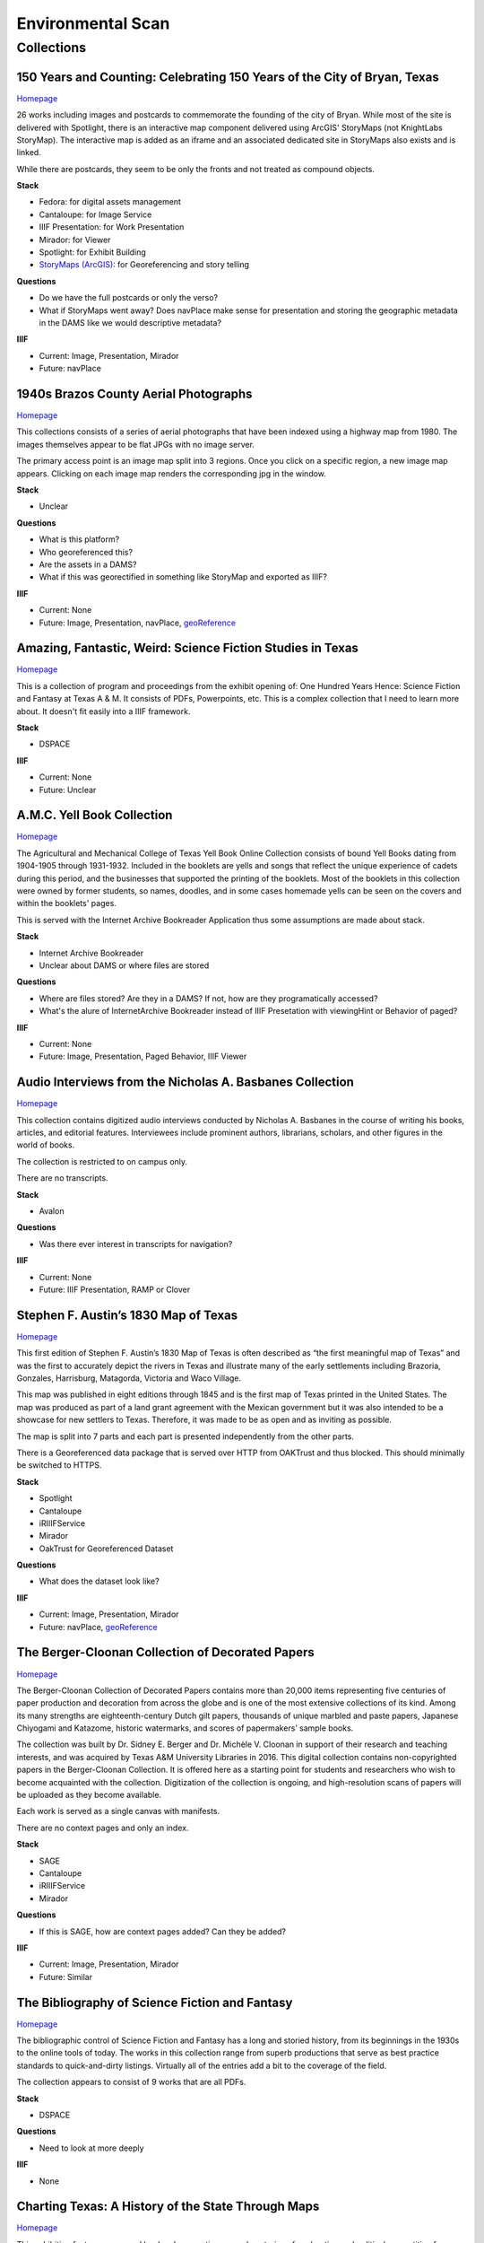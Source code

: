 Environmental Scan
==================

Collections
-----------

=========================================================================
150 Years and Counting: Celebrating 150 Years of the City of Bryan, Texas
=========================================================================

`Homepage <https://spotlight.library.tamu.edu/spotlight/bryan-150-exhibit>`_

26 works including images and postcards to commemorate the founding of the city of Bryan. While most of the site is
delivered with Spotlight, there is an interactive map component delivered using ArcGIS' StoryMaps (not KnightLabs
StoryMap). The interactive map is added as an iframe and an associated dedicated site in StoryMaps also exists and is
linked.

While there are postcards, they seem to be only the fronts and not treated as compound objects.

.. raw:: html

   <iframe src="https://samvera-labs.github.io/clover-iiif/docs/viewer/demo?iiif-content=https%3A%2F%2Fapi.library.tamu.edu%2Fiiif-service%2Ffedora%2Fpresentation%2F3b%2F6f%2Fc3%2F25%2F3b6fc325-f6ca-41d8-b91e-8c5db3be8c13%2Fbryan-150_objects%2F15" width="750" height="600"></iframe>

**Stack**

* Fedora: for digital assets management
* Cantaloupe: for Image Service
* IIIF Presentation: for Work Presentation
* Mirador: for Viewer
* Spotlight: for Exhibit Building
* `StoryMaps (ArcGIS) <https://storymaps.arcgis.com/stories/8f7ea1d1287c4a23be85cd1d363ad868>`_: for Georeferencing and story telling

**Questions**

* Do we have the full postcards or only the verso?
* What if StoryMaps went away?  Does navPlace make sense for presentation and storing the geographic metadata in the DAMS like we would descriptive metadata?

**IIIF**

* Current: Image, Presentation, Mirador
* Future: navPlace

======================================
1940s Brazos County Aerial Photographs
======================================

`Homepage <https://library.tamu.edu/collections/maps/brazos-maps.php>`_

This collections consists of a series of aerial photographs that have been indexed using a highway map from 1980. The
images themselves appear to be flat JPGs with no image server.

The primary access point is an image map split into 3 regions. Once you click on a specific region, a new image map
appears. Clicking on each image map renders the corresponding jpg in the window.

**Stack**

* Unclear

**Questions**

* What is this platform?
* Who georeferenced this?
* Are the assets in a DAMS?
* What if this was georectified in something like StoryMap and exported as IIIF?

**IIIF**

* Current: None
* Future: Image, Presentation, navPlace, `geoReference <https://iiif.io/api/extension/georef/>`_

===========================================================
Amazing, Fantastic, Weird: Science Fiction Studies in Texas
===========================================================

`Homepage <https://oaktrust.library.tamu.edu/handle/1969.1/92159>`_

This is a collection of program and proceedings from the exhibit opening of: One Hundred Years Hence: Science Fiction
and Fantasy at Texas A & M. It consists of PDFs, Powerpoints, etc. This is a complex collection that I need to learn
more about. It doesn't fit easily into a IIIF framework.

**Stack**

* DSPACE

**IIIF**

* Current: None
* Future: Unclear

===========================
A.M.C. Yell Book Collection
===========================

`Homepage <https://library.tamu.edu/collections/digital-library/yell_books.php>`_

The Agricultural and Mechanical College of Texas Yell Book Online Collection consists of bound Yell Books dating from
1904-1905 through 1931-1932. Included in the booklets are yells and songs that reflect the unique experience of cadets
during this period, and the businesses that supported the printing of the booklets. Most of the booklets in this
collection were owned by former students, so names, doodles, and in some cases homemade yells can be seen on the covers
and within the booklets' pages.

This is served with the Internet Archive Bookreader Application thus some assumptions are made about stack.

**Stack**

* Internet Archive Bookreader
* Unclear about DAMS or where files are stored

**Questions**

* Where are files stored? Are they in a DAMS? If not, how are they programatically accessed?
* What's the alure of InternetArchive Bookreader instead of IIIF Presetation with viewingHint or Behavior of paged?

**IIIF**

* Current: None
* Future: Image, Presentation, Paged Behavior, IIIF Viewer

=========================================================
Audio Interviews from the Nicholas A. Basbanes Collection
=========================================================

`Homepage <https://proxy.library.tamu.edu/login?url=https://avalon-library-tamu-edu.srv-proxy1.library.tamu.edu/collections/w3763676r>`_

This collection contains digitized audio interviews conducted by Nicholas A. Basbanes in the course of writing his
books, articles, and editorial features. Interviewees include prominent authors, librarians, scholars, and other figures
in the world of books.

The collection is restricted to on campus only.

There are no transcripts.

**Stack**

* Avalon

**Questions**

* Was there ever interest in transcripts for navigation?

**IIIF**

* Current: None
* Future: IIIF Presentation, RAMP or Clover

=====================================
Stephen F. Austin’s 1830 Map of Texas
=====================================

`Homepage <https://spotlight.library.tamu.edu/spotlight/austin-map>`_

This first edition of Stephen F. Austin’s 1830 Map of Texas is often described as “the first meaningful map of Texas”
and was the first to accurately depict the rivers in Texas and illustrate many of the early settlements including
Brazoria, Gonzales, Harrisburg, Matagorda, Victoria and Waco Village.

This map was published in eight editions through 1845 and is the first map of Texas printed in the United States. The
map was produced as part of a land grant agreement with the Mexican government but it was also intended to be a
showcase for new settlers to Texas. Therefore, it was made to be as open and as inviting as possible.

The map is split into 7 parts and each part is presented independently from the other parts.

There is a Georeferenced data package that is served over HTTP from OAKTrust and thus blocked.  This should minimally
be switched to HTTPS.

**Stack**

* Spotlight
* Cantaloupe
* iRIIIFService
* Mirador
* OakTrust for Georeferenced Dataset

**Questions**

* What does the dataset look like?

**IIIF**

* Current: Image, Presentation, Mirador
* Future: navPlace, `geoReference <https://iiif.io/api/extension/georef/>`_

=================================================
The Berger-Cloonan Collection of Decorated Papers
=================================================

`Homepage <https://library.tamu.edu/discovery/discovery-context/berger-cloonan?direction=ASC>`_

The Berger-Cloonan Collection of Decorated Papers contains more than 20,000 items representing five centuries of paper
production and decoration from across the globe and is one of the most extensive collections of its kind. Among its many
strengths are eighteenth-century Dutch gilt papers, thousands of unique marbled and paste papers, Japanese Chiyogami and
Katazome, historic watermarks, and scores of papermakers’ sample books.

The collection was built by Dr. Sidney E. Berger and Dr. Michèle V. Cloonan in support of their research and teaching
interests, and was acquired by Texas A&M University Libraries in 2016. This digital collection contains non-copyrighted
papers in the Berger-Cloonan Collection. It is offered here as a starting point for students and researchers who wish to
become acquainted with the collection. Digitization of the collection is ongoing, and high-resolution scans of papers
will be uploaded as they become available.

Each work is served as a single canvas with manifests.

There are no context pages and only an index.

**Stack**

* SAGE
* Cantaloupe
* iRIIIFService
* Mirador

**Questions**

* If this is SAGE, how are context pages added? Can they be added?

**IIIF**

* Current: Image, Presentation, Mirador
* Future: Similar

===============================================
The Bibliography of Science Fiction and Fantasy
===============================================

`Homepage <https://oaktrust.library.tamu.edu/handle/1969.1/6316>`_

The bibliographic control of Science Fiction and Fantasy has a long and storied history, from its beginnings in the 1930s to the online tools of today. The works in this collection range from superb productions that serve as best practice standards to quick-and-dirty listings. Virtually all of the entries add a bit to the coverage of the field.

The collection appears to consist of 9 works that are all PDFs.

**Stack**

* DSPACE

**Questions**

* Need to look at more deeply

**IIIF**

* None

===================================================
Charting Texas: A History of the State Through Maps
===================================================

`Homepage <https://spotlight.library.tamu.edu/spotlight/charting-texas>`_

This exhibition features maps and books, documenting several centuries of exploration and political competition for one
specific area of North America — Texas. With advancements in geographic knowledge, surveying techniques, and printing
technology, one can begin to see Texas taking its now familiar form from the earliest depictions in the 16th Century.

The collection consists of 57 items that are mostly maps.

**Stack**

* Spotlight
* Cantaloupe
* iRIIIFService
* Mirador

**Questions**

* Have any maps been georeferenced?

**IIIF**

* Current: Image, Presentation
* Future: navPlace, `geoReference <https://iiif.io/api/extension/georef/>`_

=========================
Colección Los Palabristas
=========================

`Homepage <https://proxy.library.tamu.edu/login?url=https://avalon-library-tamu-edu.srv-proxy2.library.tamu.edu/collections/xs55mc14f>`_

Colección Los Palabristas is a collection of 650+ radio interviews with writers and artists from Mexico, South and Central America, and Spain. The interviews were originally broadcast between 1979 and 2002 as episodes of the Buenos Aires-based radio program, Los Palabristas. A collection of original recordings were acquired from Argentinian journalist and host Esteban Peicovich in 2005 by the Department of Hispanic Studies and the University Libraries.

There are no transcripts.  Some works are done as a `playlist <https://avalon-library-tamu-edu.srv-proxy2.library.tamu.edu/media_objects/41687h652>`_.

**Stack**

* Avalon

**Questions**

* Was there ever interest in transcripts for navigation?
* What about English translations?
* What protocol is used for restrictions?

**IIIF**

* Current: None
* Future: IIIF Presentation, RAMP or Clover

=================================
College of Medicine Class Rosters
=================================

The College of Medicine class roster photos connect today to the past and are made available online through a
partnership between the College of Medicine and the University Libraries.

**Stack**

* SAGE
* Cantaloupe
* iRIIIFService
* Mirador

**Questions**

* If this is SAGE, how are context pages added? Can they be added?

**IIIF**

* Current: Image, Presentation, Mirador
* Future: Similar

===============================================
College Of Veterinary Medicine Image Collection
===============================================

`Homepage <https://library.tamu.edu/discovery/discovery-context/cvm-images?direction=ASC>`_

Over the past 100 years, photographers have documented the history of the College of Veterinary Medicine & Biomedical
Sciences. This collection highlights the changing face of the people, technology, and facilities of the college. It
spans the history from the earliest undergraduate classes in veterinary science in the 1890s to the cutting edge
research of the 21st Century. Thanks to the contributions of generous former students and faculty, and the efforts of
various historians and archivists, the images found here, if not complete, are a fair representation of the growth and
development of Veterinary Medicine at Texas A&M.

There are 1491 Works here.

**Stack**

* SAGE
* Cantaloupe
* iRIIIFService
* Mirador

**Questions**

* If this is SAGE, how are context pages added? Can they be added?

**IIIF**

* Current: Image, Presentation, Mirador
* Future: Similar

===========================
Cushing Exhibition Catalogs
===========================

`Homepage <https://oaktrust.library.tamu.edu/handle/1969.1/160506>`_

Collection of catalogs from Cushing Memorial Library & Archives exhibits. All seem to be PDFs.

**Stack**

* DSPACE

**Questions**

* Need to look at more deeply
* What might serving this with Clover or UV look like?

**IIIF**

* None

====================================
Cushing Historical Images Collection
====================================

The Cushing Memorial Library and Archives maintains an extensive photographic collection of over 300,000 images. The collection continues to grow. These images are in a wide variety of formats and sizes, including negatives on glass plates, post cards, and various early types of prints. The collection is organized by subject and contains a visual representation of nearly every aspect of Texas A&M University’s long and storied past beginning with the opening of the school in 1876. Categories include such subjects as campus views, individual buildings, athletics, research, teaching, student life, members of the faculty, visiting dignitaries, and important events. Most of the photographs were acquired through donation or from various units of the university.

Please note that this collection is under construction and some images are missing. These images can be found in the corresponding Flickr collection that mirrors this collection: http://www.flickr.com/photos/cushinglibrary/collections/72157616848695613/

This is split into many collections and subcollections and almost everything appears to be JPG.

Here is a sample of three presidential visit collections merged and served in Canopy.

.. raw:: html

   <iframe src="https://markpbaggett.github.io/tamu-presidential-visits" width="750" height="600"></iframe>


**Stack**

* DSPACE

**Questions and Thoughts**

* Need to review.

**IIIF**

* Image and Presentation

===================================
Electronic Theses and Dissertations
===================================

`Homepage <https://oaktrust.library.tamu.edu/handle/1969.1/1>`_

This collection includes digitized theses and dissertations (1922-2004) and theses and dissertations directly deposited
after 2004.

**Stack**

* DSPACE

==========================================
The Frederick C. Cuny/INTERTECT Collection
==========================================

`Homepage <https://oaktrust.library.tamu.edu/handle/1969.1/159819>`_

Frederick C. Cuny was an American humanitarian and preeminent disaster relief specialist who worked to improve the lives of people affected by natural and man-made disasters around the world. Over his 26 year career, Cuny worked in crises in more than fifty countries, including Biafra, Guatemala, Bangladesh, Cambodia, India, Iraq, Kuwait, Somalia, Bosnia, and Chechnya. His larger than life personality, uncanny ability to “make things happen,” and his innovative ideas drove him to the forefront of the disaster response field.

The collection contains the working library, office files, press clippings, slides, photographs and Beta and VHS tapes of Cuny and his team at the disaster relief/response firm, Intertect, and at the non-profit organization he co-founded in 1987, the Intertect Institute. The items currently digitized represent a small section of the collection chosen for their significance by members of the Cuny Center for the Study of Societies in Crisis.

This appears to be a mix of PDFs and JPGs.

.. raw:: html

   <iframe src="https://samvera-labs.github.io/clover-iiif/docs/viewer/demo?iiif-content=https://api.library.tamu.edu/iiif-service/dspace/presentation/1969.1/160086" width="750" height="600"></iframe>

**Stack**

* DSPACE

**Questions and Thoughts**

* Parts of this should be driven by IIIF.  Is it?
* How does IRIIIFService serve IIIF from DSPACE? Ah! https://samvera-labs.github.io/clover-iiif/docs/viewer/demo?iiif-content=https://api.library.tamu.edu/iiif-service/dspace/presentation/1969.1/160086
* Need to review.

**IIIF**

* Image and Presentation where possible

===================================
Geologic Atlas of the United States
===================================

A set of 227 folios published by the U.S. Geological Survey between 1894 and 1945. Each folio includes both topographic
and geologic maps for each quad represented in that folio, as well as descriptions of the basic and economic geology of
the area. The Geologic Atlas collection is maintained by the Maps unit.

This is the first collection I've seen with compound works as IIIF. It looks like these are served from DSPACE via an
API at https://api.library.tamu.edu/iiif-service/dspace/presentation.

.. raw:: html

   <iframe src="https://samvera-labs.github.io/clover-iiif/docs/viewer/demo?iiif-content=https://api.library.tamu.edu/iiif-service/dspace/presentation/1969.1/2808" width="750" height="600"></iframe>

On closer inspection, it appears that the IIIF service makes use of the SPARQL served from `here <https://oaktrust.library.tamu.edu/rdf/handle/1969.1/2808>`_:

.. code-block:: turtle

    @prefix void:  <http://rdfs.org/ns/void#> .
    @prefix rdf:   <http://www.w3.org/1999/02/22-rdf-syntax-ns#> .
    @prefix xsd:   <http://www.w3.org/2001/XMLSchema#> .
    @prefix dcterms: <http://purl.org/dc/terms/> .
    @prefix bibo:  <http://purl.org/ontology/bibo/> .
    @prefix foaf:  <http://xmlns.com/foaf/0.1/> .
    @prefix dspace: <http://digital-repositories.org/ontologies/dspace/0.1.0#> .
    @prefix dc:    <http://purl.org/dc/elements/1.1/> .

    <https://oaktrust.library.tamu.edu/rdf/resource/1969.1/2808>
            dspace:hasBitstream        <https://oaktrust.library.tamu.edu/bitstream/1969.1/2808/24/001pg08.jpg> , <https://oaktrust.library.tamu.edu/bitstream/1969.1/2808/4/001pg08.tif> , <https://oaktrust.library.tamu.edu/bitstream/1969.1/2808/7/001pg05.tif> , <https://oaktrust.library.tamu.edu/bitstream/1969.1/2808/17/001pg01.jpg> , <https://oaktrust.library.tamu.edu/bitstream/1969.1/2808/12/001insidefrontcover.tif> , <https://oaktrust.library.tamu.edu/bitstream/1969.1/2808/13/001frontcover.tif> , <https://oaktrust.library.tamu.edu/bitstream/1969.1/2808/26/GFolio001.zip> , <https://oaktrust.library.tamu.edu/bitstream/1969.1/2808/22/001pg06.jpg> , <https://oaktrust.library.tamu.edu/bitstream/1969.1/2808/25/001pg09.jpg> , <https://oaktrust.library.tamu.edu/bitstream/1969.1/2808/8/001pg04.tif> , <https://oaktrust.library.tamu.edu/bitstream/1969.1/2808/5/001pg07.tif> , <https://oaktrust.library.tamu.edu/bitstream/1969.1/2808/14/001backcover.jpg> , <https://oaktrust.library.tamu.edu/bitstream/1969.1/2808/1/GFolio001.pdf> , <https://oaktrust.library.tamu.edu/bitstream/1969.1/2808/18/001pg02.jpg> , <https://oaktrust.library.tamu.edu/bitstream/1969.1/2808/6/001pg06.tif> , <https://oaktrust.library.tamu.edu/bitstream/1969.1/2808/23/001pg07.jpg> , <https://oaktrust.library.tamu.edu/bitstream/1969.1/2808/3/001pg09.tif> , <https://oaktrust.library.tamu.edu/bitstream/1969.1/2808/19/001pg03.jpg> , <https://oaktrust.library.tamu.edu/bitstream/1969.1/2808/9/001pg03.tif> , <https://oaktrust.library.tamu.edu/bitstream/1969.1/2808/16/001insidefrontcover.jpg> , <https://oaktrust.library.tamu.edu/bitstream/1969.1/2808/10/001pg02.tif> , <https://oaktrust.library.tamu.edu/bitstream/1969.1/2808/20/001pg04.jpg> , <https://oaktrust.library.tamu.edu/bitstream/1969.1/2808/11/001pg01.tif> , <https://oaktrust.library.tamu.edu/bitstream/1969.1/2808/21/001pg05.jpg> , <https://oaktrust.library.tamu.edu/bitstream/1969.1/2808/15/001frontcover.jpg> , <https://oaktrust.library.tamu.edu/bitstream/1969.1/2808/2/001backcover.tif> ;
            dspace:isPartOfCollection  <https://oaktrust.library.tamu.edu/rdf/resource/1969.1/2490> ;
            dc:date                    "2012-06-01T22:02:19Z"^^xsd:dateTime , "2005-12-01T21:36:07Z"^^xsd:dateTime ;
            dc:format                  "109947612 bytes" , "110574680 bytes" , "109797024 bytes" , "17586214 bytes" , "110608596 bytes" , "110535360 bytes" , "111346436 bytes" , "108709108 bytes" , "106885740 bytes" , "application/pdf" , "109609844 bytes" , "108326004 bytes" , "109371844 bytes" , "image/tiff" , "109275132 bytes" ;
            dc:language                "en-US" ;
            dc:publisher               "Geological Survey (United States)" ;
            dc:rights                  "No copyright; for more information see: https://rightsstatements.org/page/NoC-US/1.0/" ;
            dcterms:available          "2005-12-01T21:36:07Z"^^xsd:dateTime , "2012-06-01T22:02:19Z"^^xsd:dateTime ;
            dcterms:hasPart            <https://oaktrust.library.tamu.edu/bitstream/1969.1/2808/5/001pg07.tif> , <https://oaktrust.library.tamu.edu/bitstream/1969.1/2808/9/001pg03.tif> , <https://oaktrust.library.tamu.edu/bitstream/1969.1/2808/18/001pg02.jpg> , <https://oaktrust.library.tamu.edu/bitstream/1969.1/2808/3/001pg09.tif> , <https://oaktrust.library.tamu.edu/bitstream/1969.1/2808/6/001pg06.tif> , <https://oaktrust.library.tamu.edu/bitstream/1969.1/2808/22/001pg06.jpg> , <https://oaktrust.library.tamu.edu/bitstream/1969.1/2808/4/001pg08.tif> , <https://oaktrust.library.tamu.edu/bitstream/1969.1/2808/20/001pg04.jpg> , <https://oaktrust.library.tamu.edu/bitstream/1969.1/2808/21/001pg05.jpg> , <https://oaktrust.library.tamu.edu/bitstream/1969.1/2808/7/001pg05.tif> , <https://oaktrust.library.tamu.edu/bitstream/1969.1/2808/26/GFolio001.zip> , <https://oaktrust.library.tamu.edu/bitstream/1969.1/2808/25/001pg09.jpg> , <https://oaktrust.library.tamu.edu/bitstream/1969.1/2808/10/001pg02.tif> , <https://oaktrust.library.tamu.edu/bitstream/1969.1/2808/2/001backcover.tif> , <https://oaktrust.library.tamu.edu/bitstream/1969.1/2808/12/001insidefrontcover.tif> , <https://oaktrust.library.tamu.edu/bitstream/1969.1/2808/15/001frontcover.jpg> , <https://oaktrust.library.tamu.edu/bitstream/1969.1/2808/24/001pg08.jpg> , <https://oaktrust.library.tamu.edu/bitstream/1969.1/2808/19/001pg03.jpg> , <https://oaktrust.library.tamu.edu/bitstream/1969.1/2808/14/001backcover.jpg> , <https://oaktrust.library.tamu.edu/bitstream/1969.1/2808/11/001pg01.tif> , <https://oaktrust.library.tamu.edu/bitstream/1969.1/2808/17/001pg01.jpg> , <https://oaktrust.library.tamu.edu/bitstream/1969.1/2808/13/001frontcover.tif> , <https://oaktrust.library.tamu.edu/bitstream/1969.1/2808/16/001insidefrontcover.jpg> , <https://oaktrust.library.tamu.edu/bitstream/1969.1/2808/8/001pg04.tif> , <https://oaktrust.library.tamu.edu/bitstream/1969.1/2808/23/001pg07.jpg> , <https://oaktrust.library.tamu.edu/bitstream/1969.1/2808/1/GFolio001.pdf> ;
            dcterms:isPartOf           <https://oaktrust.library.tamu.edu/rdf/resource/1969.1/2490> ;
            dcterms:issued             "1894" ;
            dcterms:rights             <https://rightsstatements.org/page/NoC-US/1.0/> ;
            dcterms:title              "Livingston folio, Montana." ;
            bibo:uri                   <https://hdl.handle.net/1969.1/2808> ;
            void:sparqlEndpoint        <https://fuseki.library.tamu.edu/dspace/sparql> ;
            foaf:homepage              <https://oaktrust.library.tamu.edu> .

It's not clear from here whether canvases are derived from :code:`dcterms:hasPart`, :code:`dspace:hasBitstream`, or something else.

**Stack**

* DSPACE
* Cantaloupe
* iRIIIFService
* Mirador

**Questions and Thoughts**

* How does IRIIIFService leverage RDF or something else to order sequences and canvases?
* What about the PDFs in DSPACE? What happens with those? (see turtle above)

**IIIF**

* Image and Presentation where possible

============================================================
The Sandy Hereld Memorial Digitized Media Fanzine Collection
============================================================

`Homepage <https://oaktrust.library.tamu.edu/handle/1969.1/149935>`_

The Sandy Hereld Collection consists of thousands of digitized images of media fanzines, letterzines, and club
newsletters, dating from the late 1960s through materials published online or in print in 2013. The collection is an
unparalleled assembly of media fanworks that document generations of fans’ continued creative engagement with media
productions meaningful to them. Among the productions chronicled particularly well in the Hereld Collection are: Beauty
and the Beast (1987-1990), Blake’s 7, Doctor Who, The Professionals, Star Trek, Star Wars, and Starsky & Hutch. But the
collection also contains fanzines relating to numerous other productions, such as the Harry Potter book/movie series,
Due South, Miami Vice, Simon & Simon, and many others. Also in the collection are many anthologies of stories from
multiple fandoms.

This collection must be viewed on campus or via the VPN. It appears to consist entirely of PDFs.

**Stack**

* DSPACE

**Questions and Thoughts**

* ?

**IIIF**

* ?

===================================================================
Hernán Contreras & Gerald Griffin Collection of NASA A/V Recordings
===================================================================

`Homepage <https://avalon.library.tamu.edu/collections/sf268521w>`_

This collection contains digitized video and audio from the Hernán Contreras ’62 Collection of NASA Events Film Reels
and the Gerald D. “Gerry” Griffin ’56 Collection of NASA Video and Audio Recordings. Contreras was an In-flight Design
Specialist for Lockheed and later worked for United Space Alliance, a spaceflight operations company co-owned by
Rockwell International and Lockheed Martin. Griffin served as a Flight Director during the Apollo Missions and later as
Director of the Johnson Space Center in Clear Lake, TX. The original audio cassette tapes, VHS tapes, and/or 16 mm films
for both the Contreras and Griffin Collections are housed at Cushing Memorial Library & Archives.

Unlike most other Avalon collections, this is not restricted.

There are no Closed Caption Files even though some items `like this <https://avalon.library.tamu.edu/media_objects/v118rd703>`_
have an audio codec.

**Stack**

* Avalon

**Questions and Thoughts**

* Should we generate closed captions?
* If we were to upgrade Avalon, we'd get IIIF.
* For now, maybe it'd be worth building out a IIIF recipe around one of these as proof of concept.
* Are files delivered with Avalon stored in Avalon?

**IIIF**

* Current: None
* Future: Presentation

=======================
Historical Maps of Cuba
=======================

`Homepage <https://library.tamu.edu/discovery/discovery-context/tamu-cuba-maps?direction=ASC>`_

This collection contains digital versions of historical maps of Cuba held by the Texas A&M University Libraries. Subject
matter includes soils and population.

There are 39 items. Many of the maps include a corresponding :code:`KML` that supplements the item loaded in the viewer.
The KMLs I've seen thus far are relatively simple and only contain and initial starting location for where to associate
the map with lat / long coords:

.. code-block:: kml

    <?xml version="1.0" encoding="UTF-8"?>
    <kml xmlns="http://www.opengis.net/kml/2.2" xmlns:gx="http://www.google.com/kml/ext/2.2" xmlns:kml="http://www.opengis.net/kml/2.2" xmlns:atom="http://www.w3.org/2005/Atom">
    <NetworkLink>
        <name>Cuba 1943</name>
            <LookAt>
                <longitude>-79.5</longitude>
                <latitude>22.5</latitude>
                <altitude>0</altitude>
                <range>1250000</range>
                <tilt>0</tilt>
                <heading>0</heading>
            </LookAt>
        <Style id="inline">
            <ListStyle>
                <listItemType>checkHideChildren</listItemType>
                <bgColor>00ffffff</bgColor>
                <maxSnippetLines>2</maxSnippetLines>
            </ListStyle>
        </Style>
        <Link>
            <href>http://arcgis.library.tamu.edu/flexviewer/travis/cuba_1943/Cuba 1943_1_3_4_2.kmz</href>
        </Link>
    </NetworkLink>
    </kml>

Interestingly, some of the intermediates here have JPF extensions. Normally, this would indicate the file is a
:code:`JPX (JPEG 2000 part 2)` and PRONOM :code:`fmt/151` but Siegfried says this is a :code:`JP2 (JPEG 2000 part 1)`
with an extension mismatch.

.. code-block:: text

    ---
    siegfried   : 1.11.0
    scandate    : 2024-06-12T08:49:11-04:00
    signature   : default.sig
    created     : 2023-12-17T15:54:41+01:00
    identifiers :
      - name    : 'pronom'
        details : 'DROID_SignatureFile_V116.xml; container-signature-20231127.xml'
    ---
    filename : '/Users/mark.baggett/Downloads/map_cuba_ams_1943.jpf'
    filesize : 151732610
    modified : 2024-06-12T08:48:33-04:00
    errors   :
    matches  :
      - ns      : 'pronom'
        id      : 'x-fmt/392'
        format  : 'JP2 (JPEG 2000 part 1)'
        version :
        mime    : 'image/jp2'
        class   : 'Image (Raster)'
        basis   : 'byte match at 0, 23'
        warning : 'extension mismatch'

**Stack**

* DSPACE (DAMS)
* SAGE (Delivery)
* Cantaloupe
* iRIIIFService
* Mirador

**Questions and Thoughts**

* Why are these JPFs? Are they JPEG 2000 part 1s or part 2s?
* Do we have digitization standards for various files and if so where are they?
* What is the purpose of the KML files? If it's really this simple, shouldn't we just capture in :code:`dcterms:spatial`?
* This may be a good collection for demoing georeferencing with IIIF.

**IIIF**

* Current: Image, Presentation
* Future: Image, Presentation, navPlace, `geoReference <https://iiif.io/api/extension/georef/>`_

======================
Images of a Rural Past
======================

`Homepage <https://www.flickr.com/photos/cushinglibrary/collections/72157617092580769/>`_

This collection of historical photographs was acquired in the early 1970s from the Agricultural Communications Office of
the Texas Agricultural Extension Service. The physical collection consists of nearly 7,000 photographs and a sampling of
these items have been digitized and made accessible online. The vast majority of the images are black and white and
range from the 1930s through the late 1970s, although some photographs date from earlier and later periods. The images
were captured by photographers working throughout the state and document many activities aimed at improving the lives
and livelihood of rural Texans. Farming, home improvement, livestock raising, and other programs of the Extension
Service were illustrated and the photographs were retained for educational and publicity initiatives.

The items here are all stored in Flickr. There seems to be plenty of metadata.  Why are these not in a DAMS (are they?)?

**Stack**

* Flickr

**Questions and Thoughts**

* Why are these not in a DAMS?
* Could we just pull these and the metadata over into a DAMS and serve these easily?
* Does Special Collections care about this collection?

**IIIF**

* Current: None
* Future: Minimally Image, Presentation

=================================================
Index-Catalogue of Medical and Veterinary Zoology
=================================================

`Homepage <http://oaktrust.library.tamu.edu/handle/1969.1/90524>`_

**Note**: The link to this collection is over HTTP instead of HTTPs.  How can we change this?

The Texas A&M University Medical Sciences Library has partnered with Oklahoma State University Libraries to digitize the
Index-Catalogue of Medical and Veterinary Zoology, a multilingual periodical published by the US Government Printing
Office. This historical compendium of the parasitological literature is a key resource of importance to researchers in
re-emerging diseases and global animal health. The compilation of content began in 1892, and resulted in over 100
separate publications comprising over 20,000 pages.

It appears that the collection is all PDFs but they are very slow to load from DSPACE. Why? If you must download a
resource to see it and it takes this long, should we have an alternate viewing method?

**Stack**

* DSPACE

**Questions and Thoughts**

* It appears that the collection is all PDFs but they are very slow to load from DSPACE. Why? If you must download a resource to see it and it takes this long, should we have an alternate viewing method?
* Are all collections in DSPACE this slow to load? What about image collections?

**IIIF**

* Current: None
* Future: ?

===============================================================================================================
Live To Build A Better World: Despair, Survival, and Hope in Science Fiction's Response to Environmental Change
===============================================================================================================

`Homepage <https://spotlight.library.tamu.edu/spotlight/scifi-exhibit-2021>`_

This digital collection reflects the content of an exhibit presented at Cushing Memorial Library & Archives from January
- June 2021. Consisting of books, movie posters, and, in one case, an elaborate handcrafted tapestry, the exhibit
explored many examples of science fiction's reactions to human-caused climate change over the 20th and early 21st
centuries.

There are 108 items, and this seems to be very exhibit forward. Most of the items are book covers, movie posters, etc.

**Stack**

* Fedora for Digital Assets Management
* Spotlight for Exhibiting
* Cantaloupe
* iRIIIFService
* Mirador

**Questions and Thoughts**

* ?

**IIIF**

* Current: Image, Presentation
* Future: Minimally Image, Presentation

============================
Maps of Brazos County, Texas
============================

`Homepage <https://library.tamu.edu/discovery/discovery-context/brazos-maps?direction=ASC>`_

This digital collection features maps of Brazos County, the cities of College Station and Bryan, and the campus of Texas
A&M University. There are 90 total works.

**Stack**

* Fedora for Digital Assets Management
* SAGE for Exhibiting
* Cantaloupe
* iRIIIFService
* Mirador

**Questions and Thoughts**

* ?

**IIIF**

* Current: Image, Presentation
* Future: Image, Presentation, navPlace, `geoReference <https://iiif.io/api/extension/georef/>`_

===========================
The Mina De Malfois Archive
===========================

`The Mina De Malfois Archive`_

The Mina De Malfois Archive contains stories from “Mina” herself (Carlanime), plus numerous others from fans that
Carlanime generously allowed to play in her world. Also included are several podcasts, examples of Mina-oriented fan
art, and pieces of Sanguinity fanfiction. The latter again demonstrates the meta nature of the Minaverse – fanfiction
about a nonexistent fandom that serves as a satire of existing online fandoms. The thumbnail of Mina was created by and
is credited to Mute Cornett.

There is a mixture of works here including: PDF, mp3s, and images.  Also, this may be the first collection I've seen
with creative commons licenses. The badge is displayed and URI is written to :code:`dc.rights.uri`.

**Stack**

* DSPACE

**Questions and Thoughts**

* ?

**IIIF**

* Current: None
* Future: Image, Presentation

===============================================
The Minutes of the Houston Oil Company of Texas
===============================================

`Homepage <https://library.tamu.edu/collections/digital-library/houston-oil-minutes>`_

The Houston Oil Company of Texas was founded by John Henry Kirby in 1901, simultaneously Kirby and his investors founded
the Kirby Lumber Company. These two companies allowed for dual use of land in East Texas, which was rich in both forest
and oil. For many years, the Houston Oil Company of Texas developed into the largest corporation in Texas, a distinction
it retained for many years.

This minute book - one volume, 299 pages - encompasses the first eight years of the corporation’s business.

This is the first exhibit I've seen served from a page like this. It doesn't appear to be SAGE or Spotlight, but instead
something else entirely.  A mirador viewer is embedded on the landing page with descriptive text about the project.

The project also links to From the Page which is what is being used to aid in Transcription.  While over 30% of this
seems to be complete, there is a problem. Some images no longer load.  Sometimes the thumbnail will load but the base
image does not and sometimes both won't load.  Perhaps this is why the crowdsourcing has fallen short here? Weirdly,
I think some of this used to load though as the transcription is complete.  On further inspection, this looks to be
caused by the image server response resulting in a 404.  Here is an example:

https://api.library.tamu.edu/iiif/2/6e82108d-0809-305d-a5b8-7b8c1f252f9c/info.json

Also, the reason some of the views look bad is because the image response loads, some tiles / zoom levels load, but most
return a 404.

How on earth is this being loaded into Cantaloupe? Where are the underlying images?

**Stack**

* Cantaloupe
* From the Page for Transcription

**Questions and Thoughts**

* Is the same manifest used for delivery and From the page? Is this the source of the fail?
* How can we get data out of from the page and back into IIIF annotations?
* The manifest id on the main page has an :code:`id` that doesn't render any canvases.  Whatever is happening here isn't valid and well formed IIIF.

**IIIF**

* Current: Image, Presentation
* Future: Image, Presentation

================
Owens Folk Music
================

This collection contains sound recordings made by William A. Owens during the late 1930s to early 1940s, during which
time he was a professor of English at the Agricultural & Mechanical College of Texas. The recordings document folk
songs, ballads, play-party songs, fiddle tunes, and folk culture of East and Central Texas. Some of the material was
later transcribed and published in Owens' books "Texas Folk Music" and "Tell Me a Story, Sing Me a Song..." and are
noted in item descriptions

Audio CDs transfers of the original disks were made in 2002 by The Cutting Corporation. The recordings are of good
quality unless noted otherwise.

Please note that some items in this collection contain racially insensitive and offensive language. In an effort to
represent the resource as accurately as possible, library staff have transcribed the title exactly as it appears on
the archival material or object.

Items are open. Most are served as "playlists," but it's not clear from the metadata how the parts are related. There
are no transcripts or audio descriptions. The audio is in multiple languages.

**Stack**

* Avalon

**Questions and Thoughts**

* Is there a requirement for closed captioning or subtitle files?
* How are the tracks related to the overall work? What was the arrangement based on?

**IIIF**

* Current: None
* Future: Presentation

===============
Primeros Libros
===============

`Homepage <http://oaktrust.library.tamu.edu/handle/1969.1/92213>`_

The Primeros Libros de las Américas: Impresos Americanos del Siglo XVI en las Bibliotecas del Mundo project is a digital
collection of the first books printed in the Americas before 1601. These monographs are very important because they
represent the first printing in the New World and provide primary sources for scholarly studies in a variety of academic
fields. Of the 220 editions believed to have been produced in Mexico and 20 in Peru, approximately 155 are represented
in institutions around the world.

Only some of the works (34) have associated files. When a work has files, there appears to be a mixture of JP2s (as JPFs)
and jpgs along with a corresponding PDF.

Here is a `sample work <https://samvera-labs.github.io/clover-iiif/docs/viewer/demo?iiif-content=https%3A%2F%2Fapi.library.tamu.edu%2Fiiif-service%2Fdspace%2Fpresentation%2F1969.1%2F94147>`_.

Is the order here correct? Have I assumed books from DSPACE are sequenced properly?

Also, are PDFs split and added to Cantaloupe?

`Here is a list of all works with files. <https://oaktrust.library.tamu.edu/handle/1969.1/92213/discover?filtertype=has_content_in_original_bundle&filter_relational_operator=equals&filter=true>`_

`Here is the corresponding ttl for the item above. <https://oaktrust.library.tamu.edu/rdf/handle/1969.1/94147>`_

**Stack**

* DSPACE

**Questions and Thoughts**

* Does irIIIFService order canvases? Is it random? Is it based on the RDF? Investigate.
* Are new volumes still being added?
* What's up with all these JPFs? Are there standards for JP2s?
* Does ifIIIFService really split and combine all files (PDFs, JPGs, JP2s)?

**IIIF**

* Current: None
* Future: Image, Presentation

===================================
The Raiford L. Stripling Collection
===================================

`Homepage <http://oaktrust.library.tamu.edu/handle/1969.1/94833>`_

**Note**: Loaded over HTTP

In the fall of 1927, Raiford L. Stripling (1910-1990) enrolled as a freshman in the department of architecture at the
Agricultural and Mechanical College of Texas. Under the guidance of Samuel Charles Phelps Vosper and Ernest Langford,
two distinguished faculty members in the department of architecture, Stripling was schooled in the Beaux Arts tradition,
which emphasizes classical design, rigorous attention to fine detailing, and sound construction methods. In 1947
Stripling opened his own practice in his hometown of San Augustine, Texas and over the course of his career he worked on
some of Texas’ most significant restoration projects, as well as many single family residences, banks, churches, and
schools. In 1990 Raiford L. Stripling passed away, leaving behind a body of work that will contribute significantly to
the fields of architecture and architectural history for many years to come. This collection is made up of over 250
projects contained in 24 boxes, as well as drawings and construction documents housed in flat files in one map case. In
addition to architectural drawings and blueprints, the collection contains contract documents, correspondence,
brochures, pamphlets, newspaper articles, magazine articles, photographs, sketches, drawings, and miscellaneous notes.

Almost everything here appears to be JPFs.

**Stack**

* DSPACE

**Questions and Thoughts**

* How does this site work: https://library.tamu.edu/research/digital_collections
* Who can edit it?

**IIIF**

* Current: None
* Future: Image, Presentation

=============================================
Science Fiction and Fantasy Research Database
=============================================

`Homepage <https://sffrd.library.tamu.edu/site/>`_

The Science Fiction and Fantasy Research Database is an on-line, searchable compilation and extension of Science Fiction and Fantasy Reference Index 1878-1985, Science Fiction and Fantasy Reference Index 1985-1991, and Science Fiction and Fantasy Reference Index 1992-1995, including material located since publication of the last printed volume.

**Stack**

* ???

**Questions and Thoughts**

* Is this in the inventory?
* Who is the product owner and maintainer?

**IIIF**

* Current: None

=================================================
The Stephen Powys Marks London Collection, Part 1
=================================================

`Homepage <https://spotlight.library.tamu.edu/spotlight/london-collection>`_

This exhibit is split into 2 parts. Some of the manifests appear to be broken. Also, this is one of the first Fedora
collections that seem to have order. For example:
https://spotlight.library.tamu.edu/spotlight/london-collection/catalog/d46adeb610031a28bf682e4f68817128

An example of a broken manifest is here:
https://spotlight.library.tamu.edu/spotlight/london-collection/catalog/bd1184d90258f484e41db991934c5559

**Stack**

* Spotlight
* Fedora
* Cantaloupe
* irIIIFService

**Questions and Thoughts**

* What does the structural metadata look like for complex objects?
* Why are so many manifests broken?

**IIIF**

* Current: Image, Presentation
* Future: Minimally Image, Presentation


=================================================
The Stephen Powys Marks London Collection, Part 2
=================================================

`Homepage <https://spotlight.library.tamu.edu/spotlight/london-maps-batch-2>`_

Similar to above, but with what seems to be working manifests.

**Stack**

* Spotlight
* Fedora
* Cantaloupe
* irIIIFService

**Questions and Thoughts**

* Why is this a second part and not linked from homepage?

**IIIF**

* Current: Image, Presentation
* Future: Minimally Image, Presentation

====================================================
Texas A&M Forest Service Radio Broadcasts Collection
====================================================

`Homepage <https://avalon.library.tamu.edu/collections/xp68kg260>`_

The radio programs in this collection were produced between approximately 1946 and 1959 as part of the Cooperative
Forest Fire Prevention (CFFP) Campaign, a collaboration between the United States Department of Agriculture, the
Advertising Council, and state forestry services. Vinyl and electric transcription disc were distributed to radio
station across Texas and the nation. The longest running PSA campaign in U.S. history, the CFFP program introduced the
Smokey Bear character in the early 1940s.

There are no transcripts or audio descriptions. It all appears to be audio.

**Stack**

* Avalon

**Questions and Thoughts**

* Are assets for Avalon stored in Avalon or somewhere else?
* Do we not need transcripts of some type.

**IIIF**

* Current: None
* Future: Presentation

======================================
Texas A&M University Archived Catalogs
======================================

`Homepage <https://library.tamu.edu/collections/digital-library/course-catalogs>`_

This archive is a culmination of Texas A&M University catalogs beginning in 1876. The information included in these
volumes and the way it is presented varies quite a bit, especially in the formative years. The official title for the
catalogs fluctuates as well; therefore, for archival and searching purposes, these volumes will be referenced as
University Catalogs and include the academic year.

Looks like all PDFs from DSPACE into SAGE with IIIF.

**Stack**

* DSPACE for assets management
* Custom Webpage
* SAGE
* Cantaloupe
* irIIIFService


**Questions and Thoughts**

* How does irIIIFService split PDFs?
* How is the custom front end done?
* How do new items get in?

**IIIF**

* Current: Image, Presentation
* Future: Image, Presentation

===============================================
Texas A&M Newspapers and Periodicals Collection
===============================================

`Homepage <https://library.tamu.edu/collections/digital-library/newspapers.php>`_

The Texas A&M Newspaper Collection offers a window into student life and campus happenings at Texas A&M. The newspapers
provide a first-hand account of events that impacted student life which occurred on campus as well as from around the
world.

The landing page is maybe apart of the general website and it points to 3 distinct collections in Open Oni. These use
a viewer (looks like Open Oni) that supports HOCR or Alto.

It's not clear where assets are stored.

**Stack**

* Custom Webpage
* OpenOni

**Questions and Thoughts**

* Where are assets stored?
* How is HOCR or Alto done?
* What is the content model?

**IIIF**

* Current: None
* Future: Image, Presentation

=========================================
Texas A&M University Yearbooks Collection
=========================================

`Homepage <https://library.tamu.edu/yearbooks/>`_

The Texas A&M University Yearbook Online Collection begins with the initial 1895 Olio publication. The yearbooks begin
annual publication in 1903 and continue through today. The newer editions are planned to be included on this website in
future developments. The original yearbooks can be viewed at the Cushing Memorial Library & Archives.

The landing page points at an application driven by the Internet Archive Bookreader. For instance:
https://bookreader.library.tamu.edu/book.php?id=yb1895&getbook=Go#page/n0/mode/2up

There is HOCR or Alto?

**Stack**

* InternetArchive bookreader

**Questions and Thoughts**

* Where are assets stored?
* How is HOCR or Alto done?
* What is the content model?
* Why IA Bookreader?

**IIIF**

* Current: None
* Future: Image, Presentation

=====================
Texas Data Repository
=====================

`Homepage <https://dataverse.tdl.org/dataverse/tamu>`_

Dataverse instance provided by Texas Digital Library for Datasets.

Shared instance with TAMU portal.


**Stack**

* Dataverse

**Questions and Thoughts**

* Who is product owner?
* How long are datasets kept for?
* Open and restricted data?

**IIIF**

* Current: None
* Future: None

========================================================
A Time of Resolve: Texas A&M during the Great Depression
========================================================

"A Time of Resolve: Texas A&M during the Great Depression," was an exhibit at Texas A&M's Cushing Memorial Library and
Archives that ran September 7, 2018 through February 22, 2019.

There are 140 items.  Some manifests aren't working correctly like:
https://library.tamu.edu/discovery/discovery-context/time-of-resolve/aHR0cHM6Ly9hcGkubGlicmFyeS50YW11LmVkdS9mY3JlcG8vcmVzdC8zYi82Zi9jMy8yNS8zYjZmYzMyNS1mNmNhLTQxZDgtYjkxZS04YzVkYjNiZThjMTMvdGltZV9vZl9yZXNvbHZlX29iamVjdHMvMg==

**Stack**

* Fedora for Assets Management
* SAGE for display
* Cantaloupe
* irIIIFService

**Questions and Thoughts**

* What's up with Fedora and bad manifests?

**IIIF**

* Current: Image, Presentation
* Future: Image, Presentation

=================================================================================
Toward a Better Living: African American Farming Communities in Mid-Century Texas
=================================================================================

`Homepage <http://oaktrust.library.tamu.edu/handle/1969.1/91004>`_

This collection of historical photographs was acquired in the early 1970s from the Agricultural Communications Office
of the Texas Agricultural Extension Service. The physical collection, housed in Cushing Memorial Library & Archives,
consists of nearly 7,000 photographs. This subset of the collection illustrates African American farming and community
life in Texas from the early 1930s through 1960s. The vast majority of the images are in black and white and document
activities such as farming, home improvement, livestock raising, and other programs of the Extension Service.

All images.

**Stack**

* DSPACE
* IIPMooviewer
* Djatoka

**Questions and Thoughts**

* ?

**IIIF**

* Current: None?
* Future: Image, Presentation

============================
Vascular Plant Image Gallery
============================

`Homepage <http://oaktrust.library.tamu.edu/handle/1969.1/97046>`_

This is an archive of images from the Vascular Plant Image Library built by the now defunct Texas A&M Bioinformatics
Working Group. There are over 10000 works and no viewer.

**Stack**

* DSPACE

**Questions and Thoughts**

* There is no RDF so no manifest. Is this in other collections where Djatoka, IIPMooViewer are used?
* What from DSPACE gets RDF?

**IIIF**

* Current: None?
* Future: Image, Presentation

======================
Veterans of the Valley
======================

`Homepage <https://avalon.library.tamu.edu/collections/5999n359j>`_

Veterans of the Valley” is a collection of 140 interviews and preparatory materials created for the KAMU-TV produced
and aired television series of the same name. Created by host Tom Turbiville at WTAW radio as “Bravo Brazos Valley,”
“Veterans of the Valley” was developed in 2004 at the request of KAMU-TV’s Jon Bennett and co-produced by Kyle
Netterville at KAMU-TV’s studio on the Texas A&M University, College Station campus. The collection was donated to
Cushing Memorial Library and Archives in 2017 by Turbiville with the knowledge and understanding from KAMU that the
materials would be made publicly available.

These are open, but there are no captions or transcripts.

**Stack**

* Avalon

**Questions and Thoughts**

* Where are assets managed?
* Should we add captions?
* How do we get them in to Avalon

**IIIF**

* Current: None?
* Future: Presentation

==================
Wheelan Collection
==================

`Homepage <http://oaktrust.library.tamu.edu/handle/1969.1/590>`_

Wheelan was one of a legion of newspaper and magazine reporters and photographers who covered the Mexican Revolution. He
probably arrived in Northern Mexico early in the winter of 1913-1914. The main attraction was General Francisco (Pancho)
Villa, who held Ciudad Juarez, just across the Rio Grande from El Paso, Texas. By this time Villa had the reputation of
being the most able military commander among the Constitutionalists, a coalition of revolutionaries in rebellion against
the provisional government of General Victoriano Huerta. In February, 1913, Huerta had conspired in the overthrow of the
constitutionally elected government of President Francisco Madero. Villa, a devout supporter of Madero, was one of
several leaders in Northern Mexico who were fighting for the restoration of constitutional government and for
revolutionary reforms.

**Stack**

* DSPACE
* Djatoka
* IIPMoo Viewer

**Questions and Thoughts**

* There is no RDF so no manifest. Is this in other collections where Djatoka, IIPMooViewer are used?
* What from DSPACE gets RDF?

**IIIF**

* Current: None?
* Future: Image, Presentation

=======================================================================================
"Who in the world am I? Ah, that's the great puzzle!": The Faces of Alice in Wonderland
=======================================================================================

`Homepage <https://spotlight.library.tamu.edu/spotlight/alice-in-wonderland>`_

This exhibit features images of Alice from artists all over the world, starting with Alice's original illustrator Sir
John Tenniel. Alice may be a single little girl, but she wears many faces and many bodies. A variety of artists have
interpreted Alice and Carroll's other characters in different styles, using different imagery, and with different themes
and motivations. It's a particularly fitting situation for Alice, who repeatedly has her identity questioned (not least
by herself) throughout the books.

There are 27 works and 2 slideshows.

**Stack**

* Spotlight
* Fedora
* Mirador
* Cantaloupe

**Questions and Thoughts**

* How are the slideshows created? Could they be IIIF Collections

**IIIF**

* Current: Image, Presentation
* Future: Image, Presentation

=====================
World War I Postcards
=====================

`Homepage <https://library.tamu.edu/discovery/discovery-context/wwi-postcards?direction=ASC>`_

This digital collection contains World War I era postcards held in the Cooper K. Ragan Military Collection at Cushing
Memorial Library & Archives.

There are fronts and backs but there doesn't appear to be an order.

**Stack**

* Spotlight
* DSPACE
* Mirador
* Cantaloupe
* irIIIFService

**Questions and Thoughts**

* Is there a way to order things from DSPACE?
* How come order doesn't match the turtle?

**IIIF**

* Current: Image, Presentation
* Future: Image, Presentation


